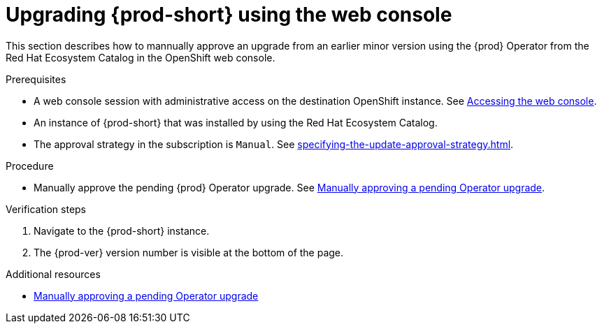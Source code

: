 :_content-type: ASSEMBLY
:navtitle: Upgrading {prod-short} using the web console
:keywords: administration guide, upgrading-che-using-operatorhub
:page-aliases:

[id="upgrading-{prod-id-short}-using-the web console_{context}"]
= Upgrading {prod-short} using the web console

This section describes how to mannually approve an upgrade from an earlier minor version using the {prod} Operator from the Red Hat Ecosystem Catalog in the OpenShift web console.

.Prerequisites

* A web console session with administrative access on the destination OpenShift instance. See link:https://docs.openshift.com/container-platform/{ocp4-ver}/web_console/web-console.html[Accessing the web console].

* An instance of {prod-short} that was installed by using the Red Hat Ecosystem Catalog.

* The approval strategy in the subscription is `Manual`. See xref:specifying-the-update-approval-strategy.adoc[].

.Procedure

* Manually approve the pending {prod} Operator upgrade. See link:https://docs.openshift.com/container-platform/{ocp4-ver}/operators/admin/olm-upgrading-operators.html#olm-approving-pending-upgrade_olm-upgrading-operators[Manually approving a pending Operator upgrade].

.Verification steps

. Navigate to the {prod-short} instance.

. The {prod-ver} version number is visible at the bottom of the page.

.Additional resources

* link:https://docs.openshift.com/container-platform/{ocp4-ver}/operators/admin/olm-upgrading-operators.html#olm-approving-pending-upgrade_olm-upgrading-operators[Manually approving a pending Operator upgrade]

